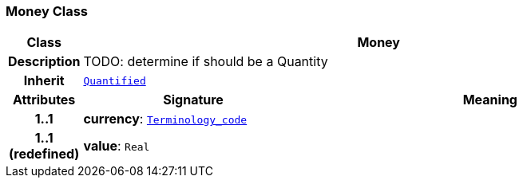 === Money Class

[cols="^1,3,5"]
|===
h|*Class*
2+^h|*Money*

h|*Description*
2+a|TODO: determine if should be a Quantity

h|*Inherit*
2+|`<<_quantified_class,Quantified>>`

h|*Attributes*
^h|*Signature*
^h|*Meaning*

h|*1..1*
|*currency*: `link:/releases/BASE/{base_release}/foundation_types.html#_terminology_code_class[Terminology_code^]`
a|

h|*1..1 +
(redefined)*
|*value*: `Real`
a|
|===
